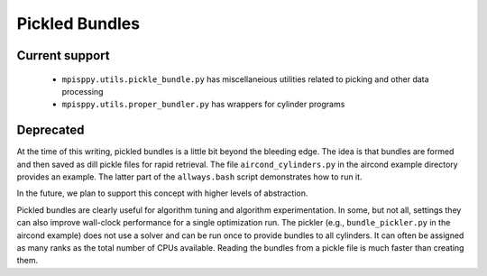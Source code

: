 Pickled Bundles
===============

Current support
---------------

  - ``mpisppy.utils.pickle_bundle.py`` has miscellaneious utilities related to picking and other data processing
  - ``mpisppy.utils.proper_bundler.py`` has wrappers for cylinder programs








Deprecated
----------

At the time of this writing, pickled bundles is a little bit beyond
the bleeding edge.  The idea is that bundles are formed and then saved
as dill pickle files for rapid retrieval. The file
``aircond_cylinders.py`` in the aircond example directory provides an
example.  The latter part of the ``allways.bash`` script demonstrates
how to run it.

In the future, we plan to support this concept with higher levels of abstraction.

Pickled bundles are clearly useful for algorithm tuning and algorithm
experimentation. In some, but not all, settings they can also improve
wall-clock performance for a single optimization run. The pickler
(e.g., ``bundle_pickler.py`` in the aircond example) does not use a
solver and can be run once to provide bundles to all cylinders. It can
often be assigned as many ranks as the total number of CPUs
available. Reading the bundles from a pickle file is much faster
than creating them.
